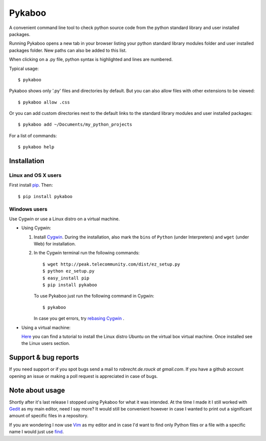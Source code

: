 =======
Pykaboo
=======

A convenient command line tool to check python source code from the python standard library and user installed packages.

Running Pykaboo opens a new tab in your browser listing your python standard library modules folder and user installed packages folder. New paths can also be added to this list. 

When clicking on a .py file, python syntax is highlighted and lines are numbered. 

Typical usage::

    $ pykaboo

Pykaboo shows only '.py' files and directories by default. But you can also allow files with other extensions to be viewed::

    $ pykaboo allow .css

Or you can add custom directories next to the default links to the standard library modules and user installed packages::

    $ pykaboo add ~/Documents/my_python_projects

For a list of commands::

    $ pykaboo help

Installation
============
Linux and OS X users
--------------------
First install `pip <http://guide.python-distribute.org/installation.html#installing-pip>`_. Then::

    $ pip install pykaboo

Windows users
-------------
Use Cygwin or use a Linux distro on a virtual machine.

* Using Cygwin:

  1. Install `Cygwin <http://www.cygwin.com/>`_. During the installation, also mark the ``bins`` of ``Python`` (under Interpreters) and ``wget`` (under Web) for installation. 

  2. In the Cygwin terminal run the following commands::
    
         $ wget http://peak.telecommunity.com/dist/ez_setup.py
         $ python ez_setup.py
         $ easy_install pip
         $ pip install pykaboo

     To use Pykaboo just run the following command in Cygwin::

         $ pykaboo

     In case you get errors, try `rebasing Cygwin <http://cygwin.wikia.com/wiki/Rebaseall>`_ .

* Using a virtual machine:

  `Here <http://www.psychocats.net/ubuntu/virtualbox>`_ you can find a tutorial to install the Linux distro Ubuntu on the virtual box virtual machine. Once installed see the Linux users section.

Support & bug reports
=====================
If you need support or if you spot bugs send a mail to *robrecht.de.rouck at gmail.com*. If you have a github account opening an issue or making a poll request is appreciated in case of bugs.

Note about usage
================
Shortly after it's last release I stopped using Pykaboo for what it was intended. At the time I made it I still worked with `Gedit <http://www.python.org/>`_ as my main editor, need I say more? 
It would still be convenient however in case I wanted to print out a significant amount of specific files in a repository.   

If you are wondering I now use `Vim <http://www.vim.org/>`_ as my editor and in case I'd want to find only Python files or a file with a specific name I would just use `find <http://linux.die.net/man/1/find>`_.

